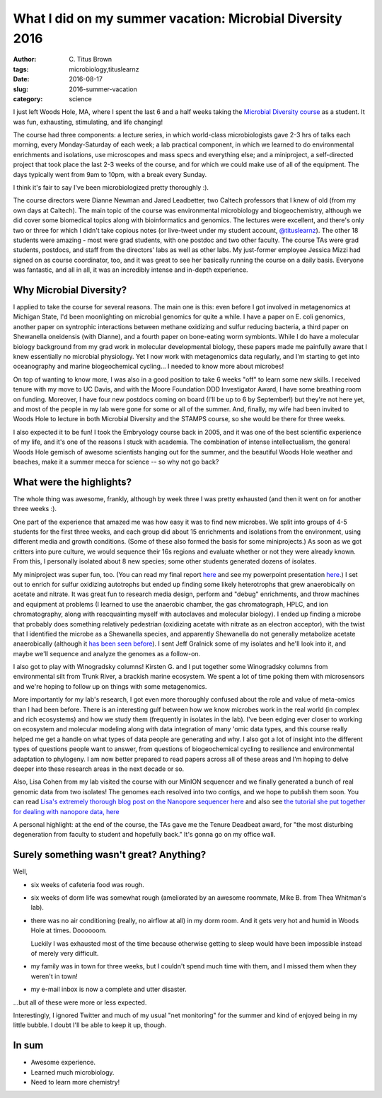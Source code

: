 What I did on my summer vacation: Microbial Diversity 2016
##########################################################

:author: C\. Titus Brown
:tags: microbiology,tituslearnz
:date: 2016-08-17
:slug: 2016-summer-vacation
:category: science

I just left Woods Hole, MA, where I spent the last 6 and a half weeks
taking the `Microbial Diversity course
<http://www.mbl.edu/microbialdiversity/>`__ as a student.  It was fun,
exhausting, stimulating, and life changing!

The course had three components: a lecture series, in which
world-class microbiologists gave 2-3 hrs of talks each morning, every
Monday-Saturday of each week; a lab practical component, in which we
learned to do environmental enrichments and isolations, use
microscopes and mass specs and everything else; and a miniproject, a
self-directed project that took place the last 2-3 weeks of the
course, and for which we could make use of all of the equipment.  The
days typically went from 9am to 10pm, with a break every Sunday.

I think it's fair to say I've been microbiologized pretty thoroughly :).

The course directors were Dianne Newman and Jared Leadbetter, two
Caltech professors that I knew of old (from my own days at Caltech).
The main topic of the course was environmental microbiology and
biogeochemistry, although we did cover some biomedical topics along
with bioinformatics and genomics.  The lectures were excellent, and
there's only two or three for which I didn't take copious notes (or
live-tweet under my student account, `@tituslearnz
<https://twitter.com/tituslearnz>`__).  The other 18 students were
amazing - most were grad students, with one postdoc and two other
faculty.  The course TAs were grad students, postdocs, and staff from
the directors' labs as well as other labs.  My just-former employee
Jessica Mizzi had signed on as course coordinator, too, and it was
great to see her basically running the course on a daily basis.
Everyone was fantastic, and all in all, it was an incredibly intense
and in-depth experience.

Why Microbial Diversity?
------------------------

I applied to take the course for several reasons.  The main one is
this: even before I got involved in metagenomics at Michigan State,
I'd been moonlighting on microbial genomics for quite a while. I have
a paper on E. coli genomics, another paper on syntrophic interactions
between methane oxidizing and sulfur reducing bacteria, a third paper
on Shewanella oneidensis (with Dianne), and a fourth paper on
bone-eating worm symbionts.  While I do have a molecular biology
background from my grad work in molecular developmental biology, these
papers made me painfully aware that I knew essentially no microbial
physiology.  Yet I now work with metagenomics data regularly, and I'm
starting to get into oceanography and marine biogeochemical cycling...
I needed to know more about microbes!

On top of wanting to know more, I was also in a good position to take
6 weeks "off" to learn some new skills.  I received tenure with my
move to UC Davis, and with the Moore Foundation DDD Investigator
Award, I have some breathing room on funding.  Moreover, I have four
new postdocs coming on board (I'll be up to 6 by September!) but
they're not here yet, and most of the people in my lab were gone for
some or all of the summer.  And, finally, my wife had been invited to
Woods Hole to lecture in both Microbial Diversity and the STAMPS
course, so she would be there for three weeks.

I also expected it to be fun! I took the Embryology course back in 2005,
and it was one of the best scientific experience of my life, and it's
one of the reasons I stuck with academia.  The combination of intense
intellectualism, the general Woods Hole gemisch of awesome scientists
hanging out for the summer, and the beautiful Woods Hole weather and
beaches, make it a summer mecca for science -- so why not go back?

What were the highlights?
-------------------------

The whole thing was awesome, frankly, although by week three I was pretty
exhausted (and then it went on for another three weeks :).

One part of the experience that amazed me was how easy it was to find
new microbes.  We split into groups of 4-5 students for the first three
weeks, and each group did about 15 enrichments and isolations from the
environment, using different media and growth conditions.  (Some of these
also formed the basis for some miniprojects.)  As soon as we got critters
into pure culture, we would sequence their 16s regions and evaluate whether
or not they were already known.  From this, I personally isolated about 8
new species; some other students generated dozens of isolates.

My miniproject was super fun, too.  (You can read my final report
`here
<https://github.com/ctb/2016-micdiv-report/blob/master/2016-micdiv-report.pdf>`__
and see my powerpoint presentation `here
<https://github.com/ctb/2016-micdiv-report/blob/master/2016-micdiv-miniproject.pptx>`__.)
I set out to enrich for sulfur oxidizing autotrophs but ended up
finding some likely heterotrophs that grew anaerobically on acetate
and nitrate.  It was great fun to research media design, perform and
"debug" enrichments, and throw machines and equipment at problems (I
learned to use the anaerobic chamber, the gas chromatograph, HPLC, and
ion chromatography, along with reacquainting myself with autoclaves
and molecular biology).  I ended up finding a microbe that probably
does something relatively pedestrian (oxidizing acetate with nitrate
as an electron acceptor), with the twist that I identified the microbe
as a Shewanella species, and apparently Shewanella do not generally
metabolize acetate anaerobically (although it `has been seen before
<http://aem.asm.org/content/79/8/2818.full>`__).  I sent Jeff Gralnick
some of my isolates and he'll look into it, and maybe we'll sequence
and analyze the genomes as a follow-on.

I also got to play with Winogradsky columns! Kirsten G. and I put
together some Winogradsky columns from environmental silt from
Trunk River, a brackish marine ecosystem.  We spent a lot of time
poking them with microsensors and we're hoping to follow up on
things with some metagenomics.

More importantly for my lab's research, I got even more thoroughly
confused about the role and value of meta-omics than I had been
before.  There is an interesting gulf between how we know microbes
work in the real world (in complex and rich ecosystems) and how we
study them (frequently in isolates in the lab).  I've been edging ever
closer to working on ecosystem and molecular modeling along with data
integration of many 'omic data types, and this course really helped me
get a handle on what types of data people are generating and why.  I
also got a lot of insight into the different types of questions people
want to answer, from questions of biogeochemical cycling to resilience
and environmental adaptation to phylogeny.  I am now better prepared to
read papers across all of these areas and I'm hoping to delve deeper
into these research areas in the next decade or so.

Also, Lisa Cohen from my lab visited the course with our MinION
sequencer and we finally generated a bunch of real genomic data from
two isolates!  The genomes each resolved into two contigs, and we hope
to publish them soon. You can read `Lisa's extremely thorough blog
post on the Nanopore sequencer here
<https://monsterbashseq.wordpress.com/2016/08/13/adventures-with-ont-minion-at-mbls-microbial-diversity-course/>`__
and also see `the tutorial she put together for dealing with nanopore
data, here
<https://angus.readthedocs.io/en/2016/analyzing_nanopore_data.html>`__

A personal highlight: at the end of the course, the TAs gave me the
Tenure Deadbeat award, for "the most disturbing degeneration from faculty
to student and hopefully back." It's gonna go on my office wall.

Surely something wasn't great? Anything?
----------------------------------------

Well,

* six weeks of cafeteria food was rough.

* six weeks of dorm life was somewhat rough (ameliorated by an awesome
  roommate, Mike B. from Thea Whitman's lab).

* there was no air conditioning (really, no airflow at all) in my dorm
  room.  And it gets very hot and humid in Woods Hole at times.
  Doooooom.

  Luckily I was exhausted most of the time because otherwise getting to
  sleep would have been impossible instead of merely very difficult.

* my family was in town for three weeks, but I couldn't spend much time
  with them, and I missed them when they weren't in town!

* my e-mail inbox is now a complete and utter disaster.

...but all of these were more or less expected.

Interestingly, I ignored Twitter and much of my usual "net monitoring"
for the summer and kind of enjoyed being in my little bubble.  I doubt
I'll be able to keep it up, though.

In sum
------

* Awesome experience.
* Learned much microbiology.
* Need to learn more chemistry!


